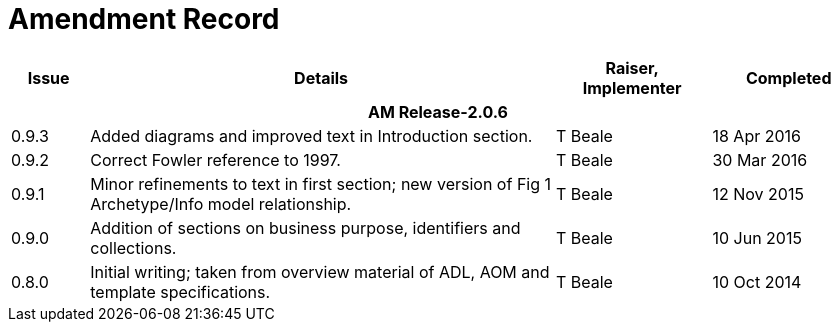 = Amendment Record

[cols="1,6,2,2", options="header"]
|===
|Issue|Details|Raiser, Implementer|Completed

4+^h|*AM Release-2.0.6*

|[[latest_issue]]0.9.3
|Added diagrams and improved text in Introduction section.
|T Beale
|[[latest_issue_date]]18 Apr 2016

|0.9.2
|Correct Fowler reference to 1997.
|T Beale
|30 Mar 2016

|0.9.1
|Minor refinements to text in first section; new version of Fig 1 Archetype/Info model relationship.
|T Beale
|12 Nov 2015

|0.9.0
|Addition of sections on business purpose, identifiers and collections.
|T Beale
|10 Jun 2015

|0.8.0
|Initial writing; taken from overview material of ADL, AOM and template specifications.
|T Beale
|10 Oct 2014

|===


